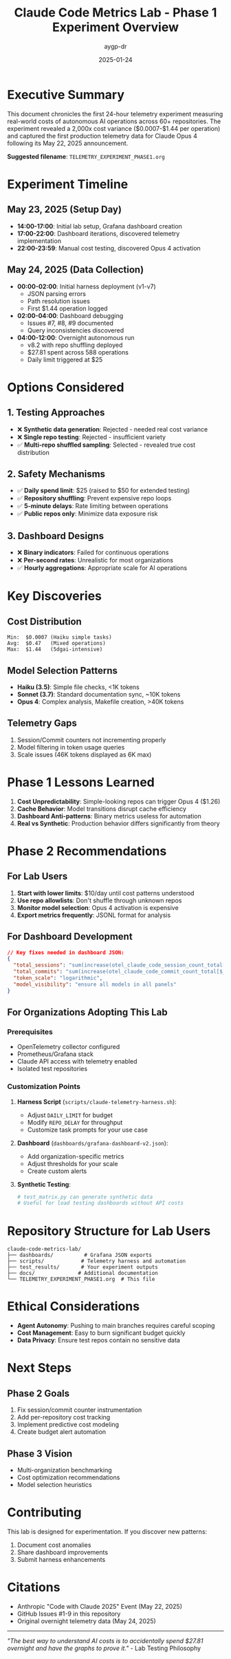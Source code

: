 #+TITLE: Claude Code Metrics Lab - Phase 1 Experiment Overview
#+AUTHOR: aygp-dr
#+DATE: 2025-01-24
#+PROPERTY: header-args :mkdirp yes

* Executive Summary

This document chronicles the first 24-hour telemetry experiment measuring real-world costs of autonomous AI operations across 60+ repositories. The experiment revealed a 2,000x cost variance ($0.0007-$1.44 per operation) and captured the first production telemetry data for Claude Opus 4 following its May 22, 2025 announcement.

*Suggested filename*: ~TELEMETRY_EXPERIMENT_PHASE1.org~

* Experiment Timeline

** May 23, 2025 (Setup Day)
- *14:00-17:00*: Initial lab setup, Grafana dashboard creation
- *17:00-22:00*: Dashboard iterations, discovered telemetry implementation
- *22:00-23:59*: Manual cost testing, discovered Opus 4 activation

** May 24, 2025 (Data Collection)
- *00:00-02:00*: Initial harness deployment (v1-v7)
  - JSON parsing errors
  - Path resolution issues  
  - First $1.44 operation logged
- *02:00-04:00*: Dashboard debugging
  - Issues #7, #8, #9 documented
  - Query inconsistencies discovered
- *04:00-12:00*: Overnight autonomous run
  - v8.2 with repo shuffling deployed
  - $27.81 spent across 588 operations
  - Daily limit triggered at $25

* Options Considered

** 1. Testing Approaches
- ❌ *Synthetic data generation*: Rejected - needed real cost variance
- ❌ *Single repo testing*: Rejected - insufficient variety
- ✅ *Multi-repo shuffled sampling*: Selected - revealed true cost distribution

** 2. Safety Mechanisms
- ✅ *Daily spend limit*: $25 (raised to $50 for extended testing)
- ✅ *Repository shuffling*: Prevent expensive repo loops
- ✅ *5-minute delays*: Rate limiting between operations
- ✅ *Public repos only*: Minimize data exposure risk

** 3. Dashboard Designs
- ❌ *Binary indicators*: Failed for continuous operations
- ❌ *Per-second rates*: Unrealistic for most organizations
- ✅ *Hourly aggregations*: Appropriate scale for AI operations

* Key Discoveries

** Cost Distribution
#+BEGIN_SRC text
Min:  $0.0007 (Haiku simple tasks)
Avg:  $0.47   (Mixed operations)  
Max:  $1.44   (5dgai-intensive)
#+END_SRC

** Model Selection Patterns
- *Haiku (3.5)*: Simple file checks, <1K tokens
- *Sonnet (3.7)*: Standard documentation sync, ~10K tokens
- *Opus 4*: Complex analysis, Makefile creation, >40K tokens

** Telemetry Gaps
1. Session/Commit counters not incrementing properly
2. Model filtering in token usage queries
3. Scale issues (46K tokens displayed as 6K max)

* Phase 1 Lessons Learned

1. *Cost Unpredictability*: Simple-looking repos can trigger Opus 4 ($1.26)
2. *Cache Behavior*: Model transitions disrupt cache efficiency
3. *Dashboard Anti-patterns*: Binary metrics useless for automation
4. *Real vs Synthetic*: Production behavior differs significantly from theory

* Phase 2 Recommendations

** For Lab Users
1. *Start with lower limits*: $10/day until cost patterns understood
2. *Use repo allowlists*: Don't shuffle through unknown repos
3. *Monitor model selection*: Opus 4 activation is expensive
4. *Export metrics frequently*: JSONL format for analysis

** For Dashboard Development
#+BEGIN_SRC json
// Key fixes needed in dashboard JSON:
{
  "total_sessions": "sum(increase(otel_claude_code_session_count_total[$__range]))",
  "total_commits": "sum(increase(otel_claude_code_commit_count_total[$__range]))",
  "token_scale": "logarithmic",
  "model_visibility": "ensure all models in all panels"
}
#+END_SRC

** For Organizations Adopting This Lab

*** Prerequisites
- OpenTelemetry collector configured
- Prometheus/Grafana stack
- Claude API access with telemetry enabled
- Isolated test repositories

*** Customization Points
1. *Harness Script* (~scripts/claude-telemetry-harness.sh~):
   - Adjust ~DAILY_LIMIT~ for budget
   - Modify ~REPO_DELAY~ for throughput
   - Customize task prompts for your use case

2. *Dashboard* (~dashboards/grafana-dashboard-v2.json~):
   - Add organization-specific metrics
   - Adjust thresholds for your scale
   - Create custom alerts

3. *Synthetic Testing*:
   #+BEGIN_SRC python
   # test_matrix.py can generate synthetic data
   # Useful for load testing dashboards without API costs
   #+END_SRC

* Repository Structure for Lab Users

#+BEGIN_SRC text
claude-code-metrics-lab/
├── dashboards/          # Grafana JSON exports
├── scripts/            # Telemetry harness and automation
├── test_results/       # Your experiment outputs
├── docs/              # Additional documentation
└── TELEMETRY_EXPERIMENT_PHASE1.org  # This file
#+END_SRC

* Ethical Considerations

- *Agent Autonomy*: Pushing to main branches requires careful scoping
- *Cost Management*: Easy to burn significant budget quickly
- *Data Privacy*: Ensure test repos contain no sensitive data

* Next Steps

** Phase 2 Goals
1. Fix session/commit counter instrumentation
2. Add per-repository cost tracking
3. Implement predictive cost modeling
4. Create budget alert automation

** Phase 3 Vision
- Multi-organization benchmarking
- Cost optimization recommendations
- Model selection heuristics

* Contributing

This lab is designed for experimentation. If you discover new patterns:
1. Document cost anomalies
2. Share dashboard improvements
3. Submit harness enhancements

* Citations

- Anthropic "Code with Claude 2025" Event (May 22, 2025)
- GitHub Issues #1-9 in this repository
- Original overnight telemetry data (May 24, 2025)

-----

/"The best way to understand AI costs is to accidentally spend $27.81 overnight and have the graphs to prove it."/ - Lab Testing Philosophy